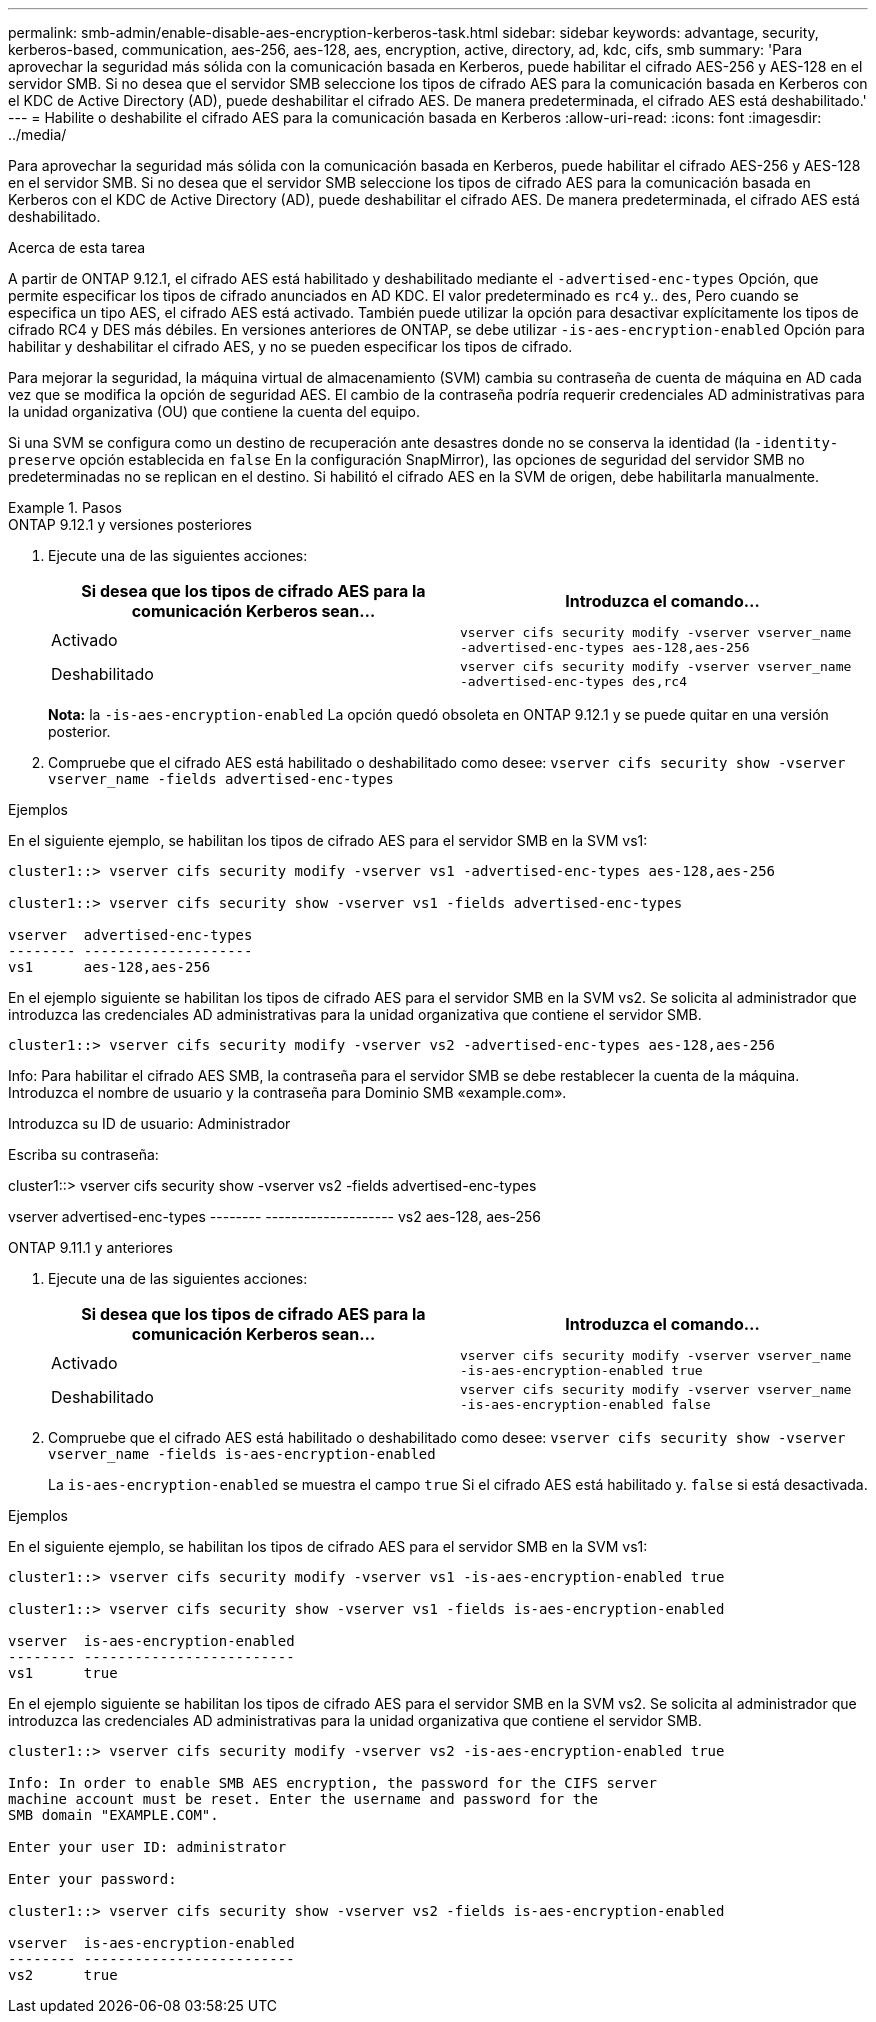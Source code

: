 ---
permalink: smb-admin/enable-disable-aes-encryption-kerberos-task.html 
sidebar: sidebar 
keywords: advantage, security, kerberos-based, communication, aes-256, aes-128, aes, encryption, active, directory, ad, kdc, cifs, smb 
summary: 'Para aprovechar la seguridad más sólida con la comunicación basada en Kerberos, puede habilitar el cifrado AES-256 y AES-128 en el servidor SMB. Si no desea que el servidor SMB seleccione los tipos de cifrado AES para la comunicación basada en Kerberos con el KDC de Active Directory (AD), puede deshabilitar el cifrado AES. De manera predeterminada, el cifrado AES está deshabilitado.' 
---
= Habilite o deshabilite el cifrado AES para la comunicación basada en Kerberos
:allow-uri-read: 
:icons: font
:imagesdir: ../media/


[role="lead"]
Para aprovechar la seguridad más sólida con la comunicación basada en Kerberos, puede habilitar el cifrado AES-256 y AES-128 en el servidor SMB. Si no desea que el servidor SMB seleccione los tipos de cifrado AES para la comunicación basada en Kerberos con el KDC de Active Directory (AD), puede deshabilitar el cifrado AES. De manera predeterminada, el cifrado AES está deshabilitado.

.Acerca de esta tarea
A partir de ONTAP 9.12.1, el cifrado AES está habilitado y deshabilitado mediante el `-advertised-enc-types` Opción, que permite especificar los tipos de cifrado anunciados en AD KDC. El valor predeterminado es `rc4` y.. `des`, Pero cuando se especifica un tipo AES, el cifrado AES está activado. También puede utilizar la opción para desactivar explícitamente los tipos de cifrado RC4 y DES más débiles. En versiones anteriores de ONTAP, se debe utilizar `-is-aes-encryption-enabled` Opción para habilitar y deshabilitar el cifrado AES, y no se pueden especificar los tipos de cifrado.

Para mejorar la seguridad, la máquina virtual de almacenamiento (SVM) cambia su contraseña de cuenta de máquina en AD cada vez que se modifica la opción de seguridad AES. El cambio de la contraseña podría requerir credenciales AD administrativas para la unidad organizativa (OU) que contiene la cuenta del equipo.

Si una SVM se configura como un destino de recuperación ante desastres donde no se conserva la identidad (la `-identity-preserve` opción establecida en `false` En la configuración SnapMirror), las opciones de seguridad del servidor SMB no predeterminadas no se replican en el destino. Si habilitó el cifrado AES en la SVM de origen, debe habilitarla manualmente.

.Pasos
[role="tabbed-block"]
====
.ONTAP 9.12.1 y versiones posteriores
--
. Ejecute una de las siguientes acciones:
+
|===
| Si desea que los tipos de cifrado AES para la comunicación Kerberos sean... | Introduzca el comando... 


 a| 
Activado
 a| 
`vserver cifs security modify -vserver vserver_name -advertised-enc-types aes-128,aes-256`



 a| 
Deshabilitado
 a| 
`vserver cifs security modify -vserver vserver_name -advertised-enc-types des,rc4`

|===
+
*Nota:* la `-is-aes-encryption-enabled` La opción quedó obsoleta en ONTAP 9.12.1 y se puede quitar en una versión posterior.

. Compruebe que el cifrado AES está habilitado o deshabilitado como desee: `vserver cifs security show -vserver vserver_name -fields advertised-enc-types`


.Ejemplos
En el siguiente ejemplo, se habilitan los tipos de cifrado AES para el servidor SMB en la SVM vs1:

[listing]
----
cluster1::> vserver cifs security modify -vserver vs1 -advertised-enc-types aes-128,aes-256

cluster1::> vserver cifs security show -vserver vs1 -fields advertised-enc-types

vserver  advertised-enc-types
-------- --------------------
vs1      aes-128,aes-256
----
En el ejemplo siguiente se habilitan los tipos de cifrado AES para el servidor SMB en la SVM vs2. Se solicita al administrador que introduzca las credenciales AD administrativas para la unidad organizativa que contiene el servidor SMB.

[listing]
----
cluster1::> vserver cifs security modify -vserver vs2 -advertised-enc-types aes-128,aes-256
----
Info: Para habilitar el cifrado AES SMB, la contraseña para el servidor SMB
se debe restablecer la cuenta de la máquina. Introduzca el nombre de usuario y la contraseña para
Dominio SMB «example.com».

Introduzca su ID de usuario: Administrador

Escriba su contraseña:

cluster1::> vserver cifs security show -vserver vs2 -fields advertised-enc-types

vserver advertised-enc-types
-------- --------------------
vs2 aes-128, aes-256

--
.ONTAP 9.11.1 y anteriores
--
. Ejecute una de las siguientes acciones:
+
|===
| Si desea que los tipos de cifrado AES para la comunicación Kerberos sean... | Introduzca el comando... 


 a| 
Activado
 a| 
`vserver cifs security modify -vserver vserver_name -is-aes-encryption-enabled true`



 a| 
Deshabilitado
 a| 
`vserver cifs security modify -vserver vserver_name -is-aes-encryption-enabled false`

|===
. Compruebe que el cifrado AES está habilitado o deshabilitado como desee: `vserver cifs security show -vserver vserver_name -fields is-aes-encryption-enabled`
+
La `is-aes-encryption-enabled` se muestra el campo `true` Si el cifrado AES está habilitado y. `false` si está desactivada.



.Ejemplos
En el siguiente ejemplo, se habilitan los tipos de cifrado AES para el servidor SMB en la SVM vs1:

[listing]
----
cluster1::> vserver cifs security modify -vserver vs1 -is-aes-encryption-enabled true

cluster1::> vserver cifs security show -vserver vs1 -fields is-aes-encryption-enabled

vserver  is-aes-encryption-enabled
-------- -------------------------
vs1      true
----
En el ejemplo siguiente se habilitan los tipos de cifrado AES para el servidor SMB en la SVM vs2. Se solicita al administrador que introduzca las credenciales AD administrativas para la unidad organizativa que contiene el servidor SMB.

[listing]
----
cluster1::> vserver cifs security modify -vserver vs2 -is-aes-encryption-enabled true

Info: In order to enable SMB AES encryption, the password for the CIFS server
machine account must be reset. Enter the username and password for the
SMB domain "EXAMPLE.COM".

Enter your user ID: administrator

Enter your password:

cluster1::> vserver cifs security show -vserver vs2 -fields is-aes-encryption-enabled

vserver  is-aes-encryption-enabled
-------- -------------------------
vs2      true
----
--
====